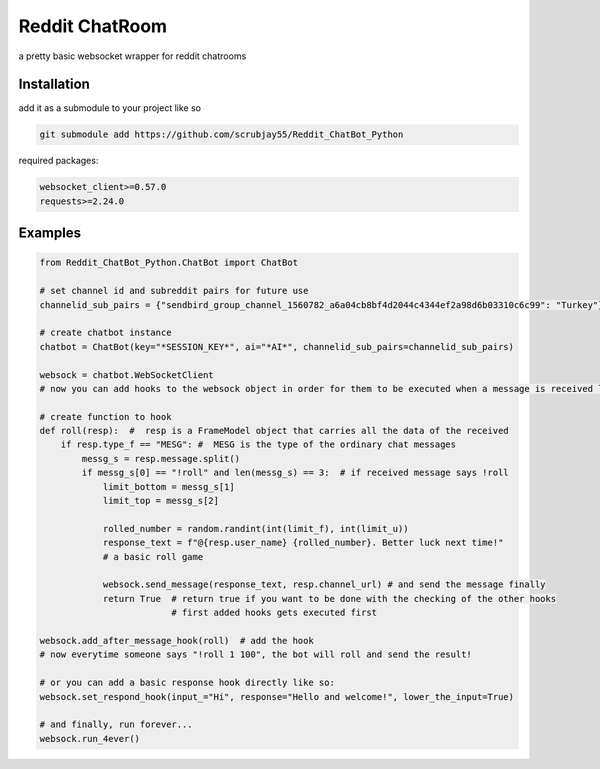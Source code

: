 =================
Reddit ChatRoom
=================

a pretty basic websocket wrapper for reddit chatrooms


Installation
============

add it as a submodule to your project like so

.. code:: bash

  git submodule add https://github.com/scrubjay55/Reddit_ChatBot_Python


required packages:

.. code:: bash

  websocket_client>=0.57.0
  requests>=2.24.0


Examples
========

.. code:: python

  from Reddit_ChatBot_Python.ChatBot import ChatBot

  # set channel id and subreddit pairs for future use
  channelid_sub_pairs = {"sendbird_group_channel_1560782_a6a04cb8bf4d2044c4344ef2a98d6b03310c6c99": "Turkey"}
  
  # create chatbot instance
  chatbot = ChatBot(key="*SESSION_KEY*", ai="*AI*", channelid_sub_pairs=channelid_sub_pairs)

  websock = chatbot.WebSocketClient
  # now you can add hooks to the websock object in order for them to be executed when a message is received like so:
  
  # create function to hook
  def roll(resp):  #  resp is a FrameModel object that carries all the data of the received
      if resp.type_f == "MESG": #  MESG is the type of the ordinary chat messages 
          messg_s = resp.message.split()
          if messg_s[0] == "!roll" and len(messg_s) == 3:  # if received message says !roll
              limit_bottom = messg_s[1]
              limit_top = messg_s[2]

              rolled_number = random.randint(int(limit_f), int(limit_u))
              response_text = f"@{resp.user_name} {rolled_number}. Better luck next time!"
              # a basic roll game

              websock.send_message(response_text, resp.channel_url) # and send the message finally
              return True  # return true if you want to be done with the checking of the other hooks
                           # first added hooks gets executed first

  websock.add_after_message_hook(roll)  # add the hook
  # now everytime someone says "!roll 1 100", the bot will roll and send the result!

  # or you can add a basic response hook directly like so:
  websock.set_respond_hook(input_="Hi", response="Hello and welcome!", lower_the_input=True)

  # and finally, run forever...
  websock.run_4ever()
